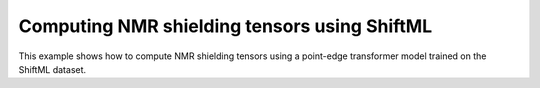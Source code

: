Computing NMR shielding tensors using ShiftML
=============================================

This example shows how to compute NMR shielding tensors 
using a point-edge transformer model trained on the ShiftML 
dataset.
